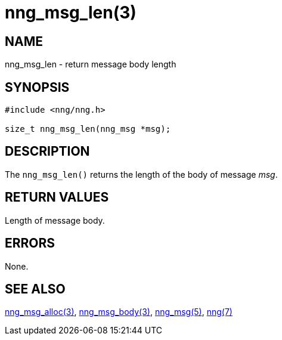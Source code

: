 = nng_msg_len(3)
//
// Copyright 2018 Staysail Systems, Inc. <info@staysail.tech>
// Copyright 2018 Capitar IT Group BV <info@capitar.com>
//
// This document is supplied under the terms of the MIT License, a
// copy of which should be located in the distribution where this
// file was obtained (LICENSE.txt).  A copy of the license may also be
// found online at https://opensource.org/licenses/MIT.
//

== NAME

nng_msg_len - return message body length

== SYNOPSIS

[source, c]
----
#include <nng/nng.h>

size_t nng_msg_len(nng_msg *msg);
----

== DESCRIPTION

The `nng_msg_len()` returns the length of the body of message _msg_.

== RETURN VALUES

Length of message body.

== ERRORS

None.

== SEE ALSO

[.text-left]
xref:nng_msg_alloc.3.adoc[nng_msg_alloc(3)],
xref:nng_msg_body.3.adoc[nng_msg_body(3)],
xref:nng_msg.5.adoc[nng_msg(5)],
xref:nng.7.adoc[nng(7)]
